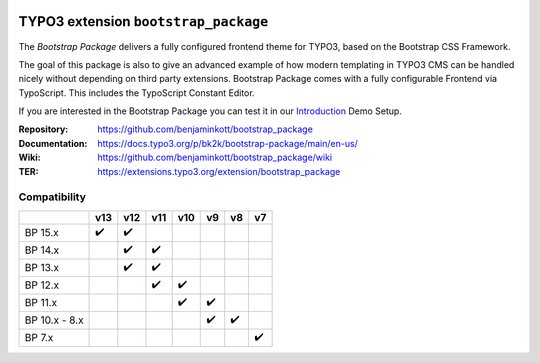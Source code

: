 .. image:: https://poser.pugx.org/bk2k/bootstrap-package/v/stable
   :alt: Latest Stable Version
   :target: https://extensions.typo3.org/extension/bootstrap_package/

.. image:: https://img.shields.io/badge/TYPO3-12-orange.svg
   :alt: TYPO3 12
   :target: https://get.typo3.org/version/12

.. image:: https://img.shields.io/badge/TYPO3-11-orange.svg
   :alt: TYPO3 11
   :target: https://get.typo3.org/version/11

.. image:: https://poser.pugx.org/bk2k/bootstrap-package/d/total
   :alt: Total Downloads
   :target: https://packagist.org/packages/bk2k/bootstrap-package

.. image:: https://poser.pugx.org/bk2k/bootstrap-package/d/monthly
   :alt: Monthly Downloads
   :target: https://packagist.org/packages/bk2k/bootstrap-package

.. image:: https://github.com/benjaminkott/bootstrap_package/workflows/CI/badge.svg
   :alt: Continuous Integration Status
   :target: https://github.com/benjaminkott/bootstrap_package/actions?query=workflow%3ACI

.. image:: Documentation/Images/Screens/typo3-frontend.png?raw=true
   :alt: Bootstrap Package

=====================================
TYPO3 extension ``bootstrap_package``
=====================================

The *Bootstrap Package* delivers a fully configured frontend theme for TYPO3,
based on the Bootstrap CSS Framework.

The goal of this package is also to give an advanced example of how modern
templating in TYPO3 CMS can be handled nicely without depending on third party
extensions. Bootstrap Package comes with a fully configurable Frontend via
TypoScript. This includes the TypoScript Constant Editor.

If you are interested in the Bootstrap Package you can test it in our
`Introduction <https://github.com/TYPO3-Documentation/site-introduction>`_
Demo Setup.

:Repository:    https://github.com/benjaminkott/bootstrap_package
:Documentation: https://docs.typo3.org/p/bk2k/bootstrap-package/main/en-us/
:Wiki:          https://github.com/benjaminkott/bootstrap_package/wiki
:TER:           https://extensions.typo3.org/extension/bootstrap_package

Compatibility
=============

.. list-table::
   :header-rows: 1

   * -
     - v13
     - v12
     - v11
     - v10
     - v9
     - v8
     - v7

   * - BP 15.x
     - ✔️
     - ✔️
     -
     -
     -
     -
     -

   * - BP 14.x
     -
     - ✔️
     - ✔️
     -
     -
     -
     -

   * - BP 13.x
     -
     - ✔️
     - ✔️
     -
     -
     -
     -

   * - BP 12.x
     -
     -
     - ✔️
     - ✔️
     -
     -
     -

   * - BP 11.x
     -
     -
     -
     - ✔️
     - ✔️
     -
     -

   * - BP 10.x - 8.x
     -
     -
     -
     -
     - ✔️
     - ✔️
     -

   * - BP 7.x
     -
     -
     -
     -
     -
     -
     - ✔️
